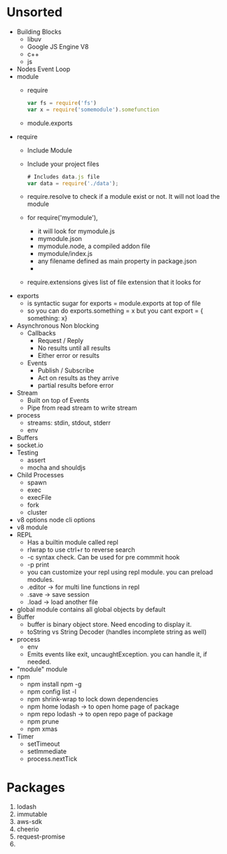 * Unsorted
  - Building Blocks
    - libuv
    - Google JS Engine V8
    - c++
    - js
  - Nodes Event Loop
  - module
    - require
      #+BEGIN_SRC javascript
        var fs = require('fs')
        var x = require('somemodule').somefunction
      #+END_SRC
    - module.exports
  - require
    - Include Module
    - Include your project files
      #+BEGIN_SRC javascript
        # Includes data.js file
        var data = require('./data');
      #+END_SRC
    - require.resolve to check if a module exist or not. It will not load the module
    - for require('mymodule'), 
      - it will look for mymodule.js
      - mymodule.json
      - mymodule.node, a compiled addon file
      - mymodule/index.js
      - any filename defined as main property in package.json
      - 
    - require.extensions gives list of file extension that it looks for
  - exports
    - is syntactic sugar for exports = module.exports at top of file
    - so you can do exports.something = x but you cant export = { something: x}
  - Asynchronous Non blocking
    - Callbacks
      - Request / Reply
      - No results until all results
      - Either error or results
    - Events
      - Publish / Subscribe
      - Act on results as they arrive
      - partial results before error
  - Stream
    - Built on top of Events
    - Pipe from read stream to write stream
  - process
    - streams: stdin, stdout, stderr
    - env
  - Buffers
  - socket.io
  - Testing
    - assert
    - mocha and shouldjs
  - Child Processes
    - spawn
    - exec
    - execFile
    - fork
    - cluster
  - v8 options node cli options
  - v8 module
  - REPL
    - Has a builtin module called repl
    - rlwrap to use ctrl+r to reverse search
    - -c syntax check. Can be used for pre commmit hook
    - -p print
    - you can customize your repl using repl module. you can preload modules.
    - .editor -> for multi line functions in repl
    - .save -> save session
    - .load -> load another file
  - global module contains all global objects by default
  - Buffer
    - buffer is binary object store. Need encoding to display it.
    - toString vs String Decoder (handles incomplete string as well)
  - process
    - env
    - Emits events like exit, uncaughtException. you can handle it, if needed.
  - "module" module
  - npm
    - npm install npm -g
    - npm config list -l
    - npm shrink-wrap to lock down dependencies
    - npm home lodash -> to open home page of package
    - npm repo lodash -> to open repo page of package
    - npm prune
    - npm xmas
  - Timer
    - setTimeout
    - setImmediate
    - process.nextTick



* Packages
  1. lodash
  2. immutable
  3. aws-sdk
  4. cheerio
  5. request-promise
  6.
